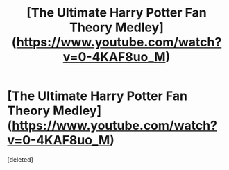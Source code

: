 #+TITLE: [The Ultimate Harry Potter Fan Theory Medley](https://www.youtube.com/watch?v=0-4KAF8uo_M)

* [The Ultimate Harry Potter Fan Theory Medley](https://www.youtube.com/watch?v=0-4KAF8uo_M)
:PROPERTIES:
:Score: 1
:DateUnix: 1522439286.0
:DateShort: 2018-Mar-31
:END:
[deleted]

